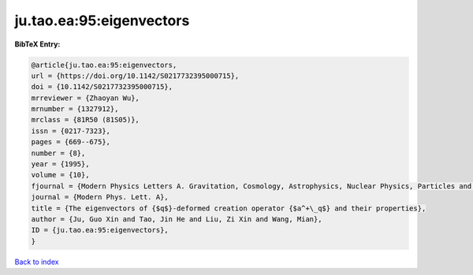 ju.tao.ea:95:eigenvectors
=========================

.. :cite:t:`ju.tao.ea:95:eigenvectors`

.. bibliography:: ../../All.bib

**BibTeX Entry:**

.. code-block:: bibtex

   @article{ju.tao.ea:95:eigenvectors,
   url = {https://doi.org/10.1142/S0217732395000715},
   doi = {10.1142/S0217732395000715},
   mrreviewer = {Zhaoyan Wu},
   mrnumber = {1327912},
   mrclass = {81R50 (81S05)},
   issn = {0217-7323},
   pages = {669--675},
   number = {8},
   year = {1995},
   volume = {10},
   fjournal = {Modern Physics Letters A. Gravitation, Cosmology, Astrophysics, Nuclear Physics, Particles and Fields, Accelerator Physics, Quantum Information},
   journal = {Modern Phys. Lett. A},
   title = {The eigenvectors of {$q$}-deformed creation operator {$a^+\_q$} and their properties},
   author = {Ju, Guo Xin and Tao, Jin He and Liu, Zi Xin and Wang, Mian},
   ID = {ju.tao.ea:95:eigenvectors},
   }

`Back to index <../index>`_
